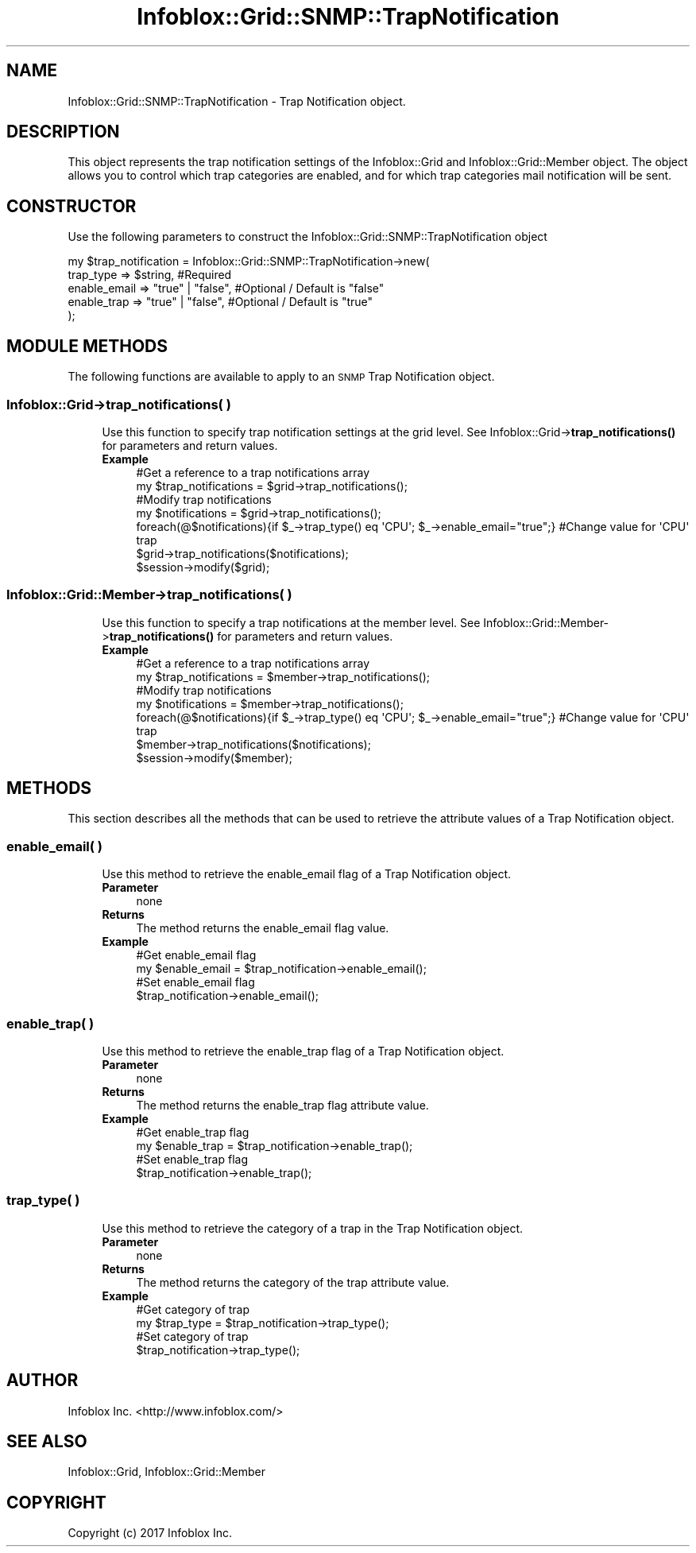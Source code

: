 .\" Automatically generated by Pod::Man 4.14 (Pod::Simple 3.40)
.\"
.\" Standard preamble:
.\" ========================================================================
.de Sp \" Vertical space (when we can't use .PP)
.if t .sp .5v
.if n .sp
..
.de Vb \" Begin verbatim text
.ft CW
.nf
.ne \\$1
..
.de Ve \" End verbatim text
.ft R
.fi
..
.\" Set up some character translations and predefined strings.  \*(-- will
.\" give an unbreakable dash, \*(PI will give pi, \*(L" will give a left
.\" double quote, and \*(R" will give a right double quote.  \*(C+ will
.\" give a nicer C++.  Capital omega is used to do unbreakable dashes and
.\" therefore won't be available.  \*(C` and \*(C' expand to `' in nroff,
.\" nothing in troff, for use with C<>.
.tr \(*W-
.ds C+ C\v'-.1v'\h'-1p'\s-2+\h'-1p'+\s0\v'.1v'\h'-1p'
.ie n \{\
.    ds -- \(*W-
.    ds PI pi
.    if (\n(.H=4u)&(1m=24u) .ds -- \(*W\h'-12u'\(*W\h'-12u'-\" diablo 10 pitch
.    if (\n(.H=4u)&(1m=20u) .ds -- \(*W\h'-12u'\(*W\h'-8u'-\"  diablo 12 pitch
.    ds L" ""
.    ds R" ""
.    ds C` ""
.    ds C' ""
'br\}
.el\{\
.    ds -- \|\(em\|
.    ds PI \(*p
.    ds L" ``
.    ds R" ''
.    ds C`
.    ds C'
'br\}
.\"
.\" Escape single quotes in literal strings from groff's Unicode transform.
.ie \n(.g .ds Aq \(aq
.el       .ds Aq '
.\"
.\" If the F register is >0, we'll generate index entries on stderr for
.\" titles (.TH), headers (.SH), subsections (.SS), items (.Ip), and index
.\" entries marked with X<> in POD.  Of course, you'll have to process the
.\" output yourself in some meaningful fashion.
.\"
.\" Avoid warning from groff about undefined register 'F'.
.de IX
..
.nr rF 0
.if \n(.g .if rF .nr rF 1
.if (\n(rF:(\n(.g==0)) \{\
.    if \nF \{\
.        de IX
.        tm Index:\\$1\t\\n%\t"\\$2"
..
.        if !\nF==2 \{\
.            nr % 0
.            nr F 2
.        \}
.    \}
.\}
.rr rF
.\" ========================================================================
.\"
.IX Title "Infoblox::Grid::SNMP::TrapNotification 3"
.TH Infoblox::Grid::SNMP::TrapNotification 3 "2018-06-05" "perl v5.32.0" "User Contributed Perl Documentation"
.\" For nroff, turn off justification.  Always turn off hyphenation; it makes
.\" way too many mistakes in technical documents.
.if n .ad l
.nh
.SH "NAME"
Infoblox::Grid::SNMP::TrapNotification  \- Trap Notification object.
.SH "DESCRIPTION"
.IX Header "DESCRIPTION"
This object represents the trap notification settings of the Infoblox::Grid and Infoblox::Grid::Member object. The object allows you to control which trap categories are enabled, and for which trap categories mail notification will be sent.
.SH "CONSTRUCTOR"
.IX Header "CONSTRUCTOR"
Use the following parameters to construct the Infoblox::Grid::SNMP::TrapNotification object
.PP
.Vb 5
\& my $trap_notification = Infoblox::Grid::SNMP::TrapNotification\->new(
\&    trap_type       =>  $string,              #Required
\&    enable_email    =>  "true" | "false",     #Optional / Default is  "false"
\&    enable_trap     =>  "true" | "false",     #Optional / Default is  "true"
\& );
.Ve
.SH "MODULE METHODS"
.IX Header "MODULE METHODS"
The following functions are available to apply to an \s-1SNMP\s0 Trap Notification object.
.SS "Infoblox::Grid\->trap_notifications( )"
.IX Subsection "Infoblox::Grid->trap_notifications( )"
.RS 4
Use this function to specify trap notification settings at the grid level. See
Infoblox::Grid\->\fBtrap_notifications()\fR for parameters and return values.
.IP "\fBExample\fR" 4
.IX Item "Example"
.Vb 7
\& #Get a reference to a trap notifications array
\& my $trap_notifications = $grid\->trap_notifications();
\& #Modify trap notifications
\& my $notifications = $grid\->trap_notifications();
\& foreach(@$notifications){if $_\->trap_type() eq \*(AqCPU\*(Aq; $_\->enable_email="true";} #Change value for \*(AqCPU\*(Aq trap
\& $grid\->trap_notifications($notifications);
\& $session\->modify($grid);
.Ve
.RE
.RS 4
.RE
.SS "Infoblox::Grid::Member\->trap_notifications( )"
.IX Subsection "Infoblox::Grid::Member->trap_notifications( )"
.RS 4
Use this function to specify a trap notifications at the member level. See Infoblox::Grid::Member\->\fBtrap_notifications()\fR for parameters and return values.
.IP "\fBExample\fR" 4
.IX Item "Example"
.Vb 7
\& #Get a reference to a trap notifications array
\& my $trap_notifications = $member\->trap_notifications();
\& #Modify trap notifications
\& my $notifications = $member\->trap_notifications();
\& foreach(@$notifications){if $_\->trap_type() eq \*(AqCPU\*(Aq; $_\->enable_email="true";} #Change value for \*(AqCPU\*(Aq trap
\& $member\->trap_notifications($notifications);
\& $session\->modify($member);
.Ve
.RE
.RS 4
.RE
.SH "METHODS"
.IX Header "METHODS"
This section describes all the methods that can be used to retrieve the attribute values of a Trap Notification object.
.SS "enable_email( )"
.IX Subsection "enable_email( )"
.RS 4
Use this method to retrieve the enable_email flag of a Trap Notification object.
.IP "\fBParameter\fR" 4
.IX Item "Parameter"
none
.IP "\fBReturns\fR" 4
.IX Item "Returns"
The method returns the  enable_email flag value.
.IP "\fBExample\fR" 4
.IX Item "Example"
.Vb 4
\& #Get  enable_email flag
\& my $enable_email = $trap_notification\->enable_email();
\& #Set  enable_email flag
\& $trap_notification\->enable_email();
.Ve
.RE
.RS 4
.RE
.SS "enable_trap( )"
.IX Subsection "enable_trap( )"
.RS 4
Use this method to retrieve the enable_trap flag of a Trap Notification object.
.IP "\fBParameter\fR" 4
.IX Item "Parameter"
none
.IP "\fBReturns\fR" 4
.IX Item "Returns"
The method returns the  enable_trap flag attribute value.
.IP "\fBExample\fR" 4
.IX Item "Example"
.Vb 4
\& #Get  enable_trap flag
\& my $enable_trap = $trap_notification\->enable_trap();
\& #Set  enable_trap flag
\& $trap_notification\->enable_trap();
.Ve
.RE
.RS 4
.RE
.SS "trap_type( )"
.IX Subsection "trap_type( )"
.RS 4
Use this method to retrieve the category of a trap in the Trap Notification object.
.IP "\fBParameter\fR" 4
.IX Item "Parameter"
none
.IP "\fBReturns\fR" 4
.IX Item "Returns"
The method returns the  category of the trap attribute value.
.IP "\fBExample\fR" 4
.IX Item "Example"
.Vb 4
\& #Get category of trap
\& my $trap_type = $trap_notification\->trap_type();
\& #Set category of trap
\& $trap_notification\->trap_type();
.Ve
.RE
.RS 4
.RE
.SH "AUTHOR"
.IX Header "AUTHOR"
Infoblox Inc. <http://www.infoblox.com/>
.SH "SEE ALSO"
.IX Header "SEE ALSO"
Infoblox::Grid, Infoblox::Grid::Member
.SH "COPYRIGHT"
.IX Header "COPYRIGHT"
Copyright (c) 2017 Infoblox Inc.
